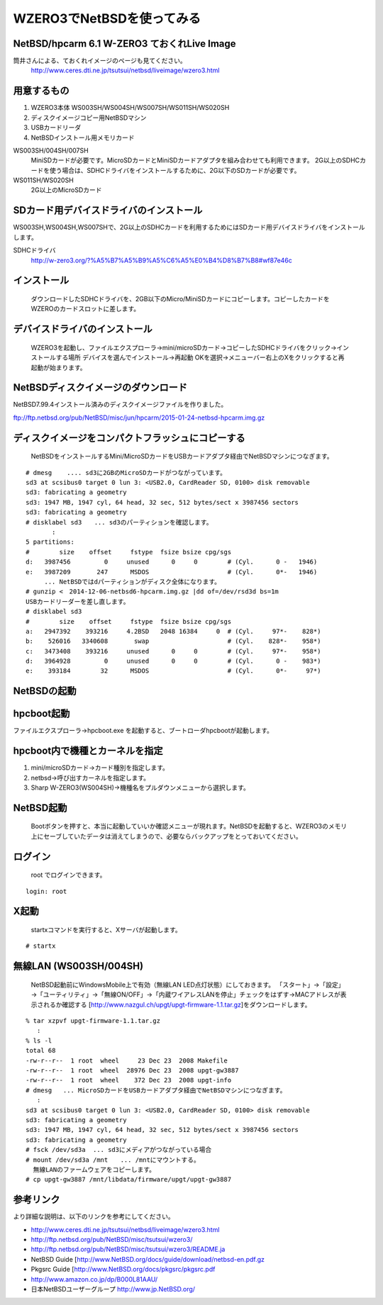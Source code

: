 .. 
 Copyright (c) 2013-5 Jun Ebihara All rights reserved.
 Redistribution and use in source and binary forms, with or without
 modification, are permitted provided that the following conditions
 are met:
 1. Redistributions of source code must retain the above copyright
    notice, this list of conditions and the following disclaimer.
 2. Redistributions in binary form must reproduce the above copyright
    notice, this list of conditions and the following disclaimer in the
    documentation and/or other materials provided with the distribution.
 THIS SOFTWARE IS PROVIDED BY THE AUTHOR ``AS IS'' AND ANY EXPRESS OR
 IMPLIED WARRANTIES, INCLUDING, BUT NOT LIMITED TO, THE IMPLIED WARRANTIES
 OF MERCHANTABILITY AND FITNESS FOR A PARTICULAR PURPOSE ARE DISCLAIMED.
 IN NO EVENT SHALL THE AUTHOR BE LIABLE FOR ANY DIRECT, INDIRECT,
 INCIDENTAL, SPECIAL, EXEMPLARY, OR CONSEQUENTIAL DAMAGES (INCLUDING, BUT
 NOT LIMITED TO, PROCUREMENT OF SUBSTITUTE GOODS OR SERVICES; LOSS OF USE,
 DATA, OR PROFITS; OR BUSINESS INTERRUPTION) HOWEVER CAUSED AND ON ANY
 THEORY OF LIABILITY, WHETHER IN CONTRACT, STRICT LIABILITY, OR TORT
 (INCLUDING NEGLIGENCE OR OTHERWISE) ARISING IN ANY WAY OUT OF THE USE OF
 THIS SOFTWARE, EVEN IF ADVISED OF THE POSSIBILITY OF SUCH DAMAGE.

====================================
WZERO3でNetBSDを使ってみる 
====================================

NetBSD/hpcarm 6.1 W-ZERO3 ておくれLive Image
---------------------------------------------

筒井さんによる、ておくれイメージのページも見てください。
 http://www.ceres.dti.ne.jp/tsutsui/netbsd/liveimage/wzero3.html

用意するもの
-----------
#.  WZERO3本体 WS003SH/WS004SH/WS007SH/WS011SH/WS020SH
#.  ディスクイメージコピー用NetBSDマシン
#.  USBカードリーダ
#.  NetBSDインストール用メモリカード

WS003SH/004SH/007SH
 MiniSDカードが必要です。MicroSDカードとMiniSDカードアダプタを組み合わせても利用できます。
 2G以上のSDHCカードを使う場合は、SDHCドライバをインストールするために、2G以下のSDカードが必要です。

WS011SH/WS020SH
 2G以上のMicroSDカード

SDカード用デバイスドライバのインストール
--------------------------------------

WS003SH,WS004SH,WS007SHで、2G以上のSDHCカードを利用するためにはSDカード用デバイスドライバをインストールします。

SDHCドライバ
 http://w-zero3.org/?%A5%B7%A5%B9%A5%C6%A5%E0%B4%D8%B7%B8#wf87e46c

インストール
-----------
  ダウンロードしたSDHCドライバを、2GB以下のMicro/MiniSDカードにコピーします。コピーしたカードをWZEROのカードスロットに差します。

デバイスドライバのインストール
----------------------------
  WZERO3を起動し、ファイルエクスプローラ→mini/microSDカード→コピーしたSDHCドライバをクリック→インストールする場所 デバイスを選んでインストール→再起動 OKを選択→メニューバー右上のXをクリックすると再起動が始まります。

NetBSDディスクイメージのダウンロード
-----------------------------------
NetBSD7.99.4インストール済みのディスクイメージファイルを作りました。

ftp://ftp.netbsd.org/pub/NetBSD/misc/jun/hpcarm/2015-01-24-netbsd-hpcarm.img.gz

ディスクイメージをコンパクトフラッシュにコピーする
-----------------------------------------------
  NetBSDをインストールするMini/MicroSDカードをUSBカードアダプタ経由でNetBSDマシンにつなぎます。

::

 # dmesg    .... sd3に2GBのMicroSDカードがつながっています。
 sd3 at scsibus0 target 0 lun 3: <USB2.0, CardReader SD, 0100> disk removable
 sd3: fabricating a geometry
 sd3: 1947 MB, 1947 cyl, 64 head, 32 sec, 512 bytes/sect x 3987456 sectors
 sd3: fabricating a geometry
 # disklabel sd3　　... sd3のパーティションを確認します。
        :
 5 partitions:
 #        size    offset     fstype  fsize bsize cpg/sgs
 d:   3987456         0     unused      0     0        # (Cyl.      0 -   1946)
 e:   3987209       247      MSDOS                     # (Cyl.      0*-   1946)
 　　　... NetBSDではdパーティションがディスク全体になります。
 # gunzip <　2014-12-06-netbsd6-hpcarm.img.gz |dd of=/dev/rsd3d bs=1m
 USBカードリーダーを差し直します。
 # disklabel sd3
 #        size    offset     fstype  fsize bsize cpg/sgs
 a:   2947392    393216     4.2BSD   2048 16384     0  # (Cyl.     97*-    828*)
 b:    526016   3340608       swap                     # (Cyl.    828*-    958*)
 c:   3473408    393216     unused      0     0        # (Cyl.     97*-    958*)
 d:   3964928         0     unused      0     0        # (Cyl.      0 -    983*)
 e:    393184        32      MSDOS                     # (Cyl.      0*-     97*)

NetBSDの起動
-------------

hpcboot起動
------------
ファイルエクスプローラ→hpcboot.exe を起動すると、ブートローダhpcbootが起動します。

hpcboot内で機種とカーネルを指定
------------------------------
#. mini/microSDカード→カード種別を指定します。
#. netbsd→呼び出すカーネルを指定します。
#. Sharp W-ZERO3(WS004SH)→機種名をプルダウンメニューから選択します。

NetBSD起動
-----------
  Bootボタンを押すと、本当に起動していいか確認メニューが現れます。NetBSDを起動すると、WZERO3のメモリ上にセーブしていたデータは消えてしまうので、必要ならバックアップをとっておいてください。

ログイン
-------
  root でログインできます。

::

  login: root

X起動
-----
  startxコマンドを実行すると、Xサーバが起動します。

::

  # startx

無線LAN (WS003SH/004SH)
-------------------------

 NetBSD起動前にWindowsMobile上で有効（無線LAN LED点灯状態）にしておきます。
 「スタート」→「設定」→「ユーティリティ」→「無線ON/OFF」→「内蔵ワイアレスLANを停止」チェックをはずす→MACアドレスが表示されるか確認する
 [http://www.nazgul.ch/upgt/upgt-firmware-1.1.tar.gz]をダウンロードします。

::

 % tar xzpvf upgt-firmware-1.1.tar.gz
    :
 % ls -l
 total 68
 -rw-r--r--  1 root  wheel     23 Dec 23  2008 Makefile
 -rw-r--r--  1 root  wheel  28976 Dec 23  2008 upgt-gw3887
 -rw-r--r--  1 root  wheel    372 Dec 23  2008 upgt-info
 # dmesg   ... MicroSDカードをUSBカードアダプタ経由でNetBSDマシンにつなぎます。
    :
 sd3 at scsibus0 target 0 lun 3: <USB2.0, CardReader SD, 0100> disk removable
 sd3: fabricating a geometry
 sd3: 1947 MB, 1947 cyl, 64 head, 32 sec, 512 bytes/sect x 3987456 sectors
 sd3: fabricating a geometry
 # fsck /dev/sd3a  ... sd3にメディアがつながっている場合 
 # mount /dev/sd3a /mnt　　... /mntにマウントする。
   無線LANのファームウェアをコピーします。
 # cp upgt-gw3887 /mnt/libdata/firmware/upgt/upgt-gw3887

参考リンク　
---------
より詳細な説明は、以下のリンクを参考にしてください。

*  http://www.ceres.dti.ne.jp/tsutsui/netbsd/liveimage/wzero3.html
*  http://ftp.netbsd.org/pub/NetBSD/misc/tsutsui/wzero3/
*  http://ftp.netbsd.org/pub/NetBSD/misc/tsutsui/wzero3/README.ja
*  NetBSD Guide [http://www.NetBSD.org/docs/guide/download/netbsd-en.pdf.gz
*  Pkgsrc Guide [http://www.NetBSD.org/docs/pkgsrc/pkgsrc.pdf
*  http://www.amazon.co.jp/dp/B000L81AAU/
*  日本NetBSDユーザーグループ http://www.jp.NetBSD.org/

